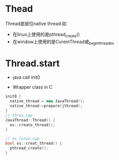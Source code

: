* Thead

Thread底层位native thread.如
- 在linux上使用的是pthread_create()
- 在window上使用的是CurentThread或_beginthreadex

* Thread.start
- java call init0

- Wrapper class in C
#+begin_src cpp
init0 {
  native_thread = new JavaThread();
  native_thread->prepare(jthread);
}
// threa.cpp
JavaThread::Thread() {
  os::create_thread();
}

// os_linux.cpp
bool os::creat_thread() {
  pthread_create();
}
#+end_src
